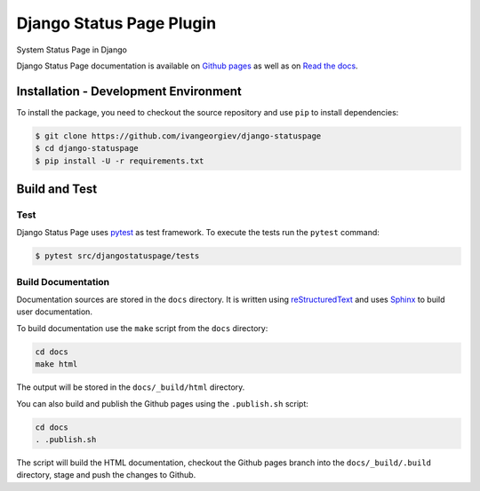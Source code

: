 Django Status Page Plugin
=========================

.. image:: https://app.travis-ci.com/ivangeorgiev/django-statuspage.svg?branch=main
    :target: https://app.travis-ci.com/ivangeorgiev/django-statuspage

.. image:: https://readthedocs.org/projects/django-statuspage/badge/?version=latest
    :target: https://django-statuspage.readthedocs.io/en/latest/?badge=latest
    :alt: Documentation Status

System Status Page in Django

Django Status Page documentation is available on `Github pages <https://ivangeorgiev.github.io/django-statuspage/>`_ as well as on `Read the docs <https://django-statuspage.readthedocs.io/en/latest/>`_. 

Installation - Development Environment
--------------------------------------

To install the package, you need to checkout the source repository and use ``pip`` to install 
dependencies:

.. code-block:: console

    $ git clone https://github.com/ivangeorgiev/django-statuspage
    $ cd django-statuspage
    $ pip install -U -r requirements.txt


Build and Test
--------------

Test
~~~~

Django Status Page uses `pytest <https://docs.pytest.org/>`_ as test framework. To execute the tests run the ``pytest`` command:

.. code-block:: console

    $ pytest src/djangostatuspage/tests


Build Documentation
~~~~~~~~~~~~~~~~~~~

Documentation sources are stored in the ``docs`` directory. It is written using 
`reStructuredText <https://docutils.sourceforge.io/rst.html>`_ and uses `Sphinx <https://www.sphinx-doc.org/en/master/>`_ to build user documentation.

To build documentation use the ``make`` script from the ``docs`` directory:

.. code-block:: console

    cd docs
    make html

The output will be stored in the ``docs/_build/html`` directory.

You can also build and publish the Github pages using the ``.publish.sh`` script:

.. code-block:: console

    cd docs
    . .publish.sh

The script will build the HTML documentation, checkout the Github pages branch into the ``docs/_build/.build``
directory, stage and push the changes to Github.




